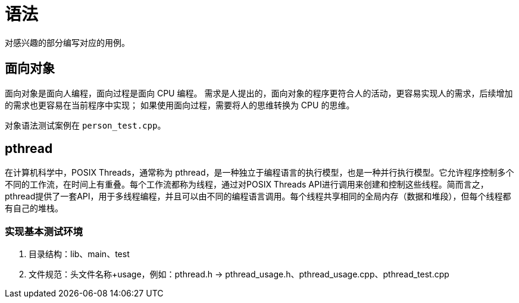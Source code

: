 = 语法

对感兴趣的部分编写对应的用例。

// @formatter:off

== 面向对象

面向对象是面向人编程，面向过程是面向 CPU 编程。
需求是人提出的，面向对象的程序更符合人的活动，更容易实现人的需求，后续增加的需求也更容易在当前程序中实现；
如果使用面向过程，需要将人的思维转换为 CPU 的思维。

对象语法测试案例在 `person_test.cpp`。

== pthread

在计算机科学中，POSIX Threads，通常称为 pthread，是一种独立于编程语言的执行模型，也是一种并行执行模型。它允许程序控制多个不同的工作流，在时间上有重叠。每个工作流都称为线程，通过对POSIX Threads API进行调用来创建和控制这些线程。简而言之，pthread提供了一套API，用于多线程编程，并且可以由不同的编程语言调用。每个线程共享相同的全局内存（数据和堆段），但每个线程都有自己的堆栈。

=== 实现基本测试环境

. 目录结构：lib、main、test
. 文件规范：头文件名称+usage，例如：pthread.h -> pthread_usage.h、pthread_usage.cpp、pthread_test.cpp



